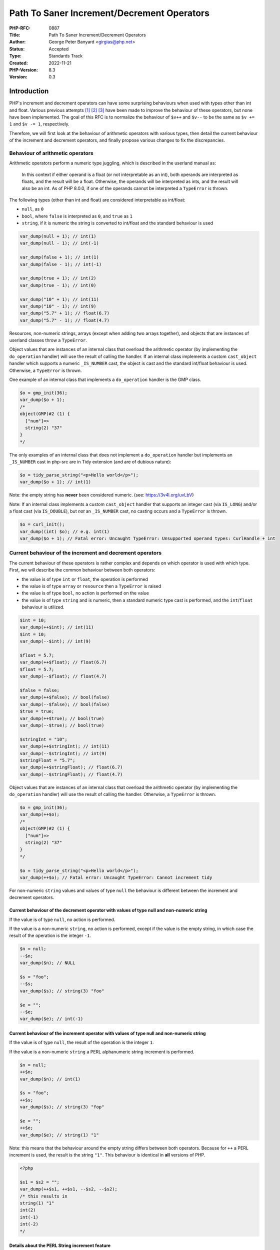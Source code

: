 Path To Saner Increment/Decrement Operators
===========================================

:PHP-RFC: 0887
:Title: Path To Saner Increment/Decrement Operators
:Author: George Peter Banyard <girgias@php.net>
:Status: Accepted
:Type: Standards Track
:Created: 2022-11-21
:PHP-Version: 8.3
:Version: 0.3

Introduction
------------

PHP's increment and decrement operators can have some surprising
behaviours when used with types other than int and float. Various
previous attempts  [1]_  [2]_  [3]_ have been made to improve the
behaviour of these operators, but none have been implemented. The goal
of this RFC is to normalize the behaviour of ``$v++`` and ``$v--`` to be
the same as ``$v += 1`` and ``$v -= 1``, respectively.

Therefore, we will first look at the behaviour of arithmetic operators
with various types, then detail the current behaviour of the increment
and decrement operators, and finally propose various changes to fix the
discrepancies.

Behaviour of arithmetic operators
~~~~~~~~~~~~~~~~~~~~~~~~~~~~~~~~~

Arithmetic operators perform a numeric type juggling, which is described
in the userland manual as:

    In this context if either operand is a float (or not interpretable
    as an int), both operands are interpreted as floats, and the result
    will be a float. Otherwise, the operands will be interpreted as
    ints, and the result will also be an int. As of PHP 8.0.0, if one of
    the operands cannot be interpreted a ``TypeError`` is thrown.

The following types (other than int and float) are considered
interpretable as int/float:

-  ``null``, as ``0``
-  ``bool``, where ``false`` is interpreted as ``0``, and ``true`` as
   ``1``
-  ``string``, if it is numeric the string is converted to int/float and
   the standard behaviour is used

.. code:: php

   var_dump(null + 1); // int(1)
   var_dump(null - 1); // int(-1)

   var_dump(false + 1); // int(1)
   var_dump(false - 1); // int(-1)

   var_dump(true + 1); // int(2)
   var_dump(true - 1); // int(0)

   var_dump("10" + 1); // int(11)
   var_dump("10" - 1); // int(9)
   var_dump("5.7" + 1); // float(6.7)
   var_dump("5.7" - 1); // float(4.7)

Resources, non-numeric strings, arrays (except when adding two arrays
together), and objects that are instances of userland classes throw a
``TypeError``.

Object values that are instances of an internal class that overload the
arithmetic operator (by implementing the ``do_operation`` handler) will
use the result of calling the handler. If an internal class implements a
custom ``cast_object`` handler which supports a numeric ``_IS_NUMBER``
cast, the object is cast and the standard int/float behaviour is used.
Otherwise, a ``TypeError`` is thrown.

One example of an internal class that implements a ``do_operation``
handler is the GMP class.

.. code:: php

   $o = gmp_init(36);
   var_dump($o + 1);
   /*
   object(GMP)#2 (1) {
     ["num"]=>
     string(2) "37"
   }
   */

The only examples of an internal class that does not implement a
``do_operation`` handler but implements an ``_IS_NUMBER`` cast in
php-src are in Tidy extension (and are of dubious nature):

.. code:: php

   $o = tidy_parse_string("<p>Hello world</p>");
   var_dump($o + 1); // int(1)

Note: the empty string has **never** been considered numeric. (see:
https://3v4l.org/uvLbV)

Note: If an internal class implements a custom ``cast_object`` handler
that supports an integer cast (via ``IS_LONG``) and/or a float cast (via
``IS_DOUBLE``), but *not* an ``_IS_NUMBER`` cast, no casting occurs and
a ``TypeError`` is thrown.

.. code:: php

   $o = curl_init();
   var_dump((int) $o); // e.g. int(1)
   var_dump($o + 1); // Fatal error: Uncaught TypeError: Unsupported operand types: CurlHandle + int

Current behaviour of the increment and decrement operators
~~~~~~~~~~~~~~~~~~~~~~~~~~~~~~~~~~~~~~~~~~~~~~~~~~~~~~~~~~

The current behaviour of these operators is rather complex and depends
on which operator is used with which type. First, we will describe the
common behaviour between both operators:

-  the value is of type ``int`` or ``float``, the operation is performed
-  the value is of type ``array`` or ``resource`` then a ``TypeError``
   is raised
-  the value is of type ``bool``, no action is performed on the value
-  the value is of type ``string`` and is numeric, then a standard
   numeric type cast is performed, and the ``int``/``float`` behaviour
   is utilized.

.. code:: php

   $int = 10;
   var_dump(++$int); // int(11)
   $int = 10;
   var_dump(--$int); // int(9)

   $float = 5.7;
   var_dump(++$float); // float(6.7)
   $float = 5.7;
   var_dump(--$float); // float(4.7)

   $false = false;
   var_dump(++$false); // bool(false)
   var_dump(--$false); // bool(false)
   $true = true;
   var_dump(++$true); // bool(true)
   var_dump(--$true); // bool(true)

   $stringInt = "10";
   var_dump(++$stringInt); // int(11)
   var_dump(--$stringInt); // int(9)
   $stringFloat = "5.7";
   var_dump(++$stringFloat); // float(6.7)
   var_dump(--$stringFloat); // float(4.7)

Object values that are instances of an internal class that overload the
arithmetic operator (by implementing the ``do_operation`` handler) will
use the result of calling the handler. Otherwise, a ``TypeError`` is
thrown.

.. code:: php

   $o = gmp_init(36);
   var_dump(++$o);
   /*
   object(GMP)#2 (1) {
     ["num"]=>
     string(2) "37"
   }
   */

   $o = tidy_parse_string("<p>Hello world</p>");
   var_dump(++$o); // Fatal error: Uncaught TypeError: Cannot increment tidy

For non-numeric ``string`` values and values of type ``null`` the
behaviour is different between the increment and decrement operators.

Current behaviour of the decrement operator with values of type null and non-numeric string
^^^^^^^^^^^^^^^^^^^^^^^^^^^^^^^^^^^^^^^^^^^^^^^^^^^^^^^^^^^^^^^^^^^^^^^^^^^^^^^^^^^^^^^^^^^

If the value is of type ``null``, no action is performed.

If the value is a non-numeric ``string``, no action is performed, except
if the value is the empty string, in which case the result of the
operation is the integer ``-1``.

.. code:: php

   $n = null;
   --$n;
   var_dump($n); // NULL

   $s = "foo";
   --$s;
   var_dump($s); // string(3) "foo"

   $e = "";
   --$e;
   var_dump($e); // int(-1)

Current behaviour of the increment operator with values of type null and non-numeric string
^^^^^^^^^^^^^^^^^^^^^^^^^^^^^^^^^^^^^^^^^^^^^^^^^^^^^^^^^^^^^^^^^^^^^^^^^^^^^^^^^^^^^^^^^^^

If the value is of type ``null``, the result of the operation is the
integer ``1``.

If the value is a non-numeric ``string`` a PERL alphanumeric string
increment is performed.

.. code:: php

   $n = null;
   ++$n;
   var_dump($n); // int(1)

   $s = "foo";
   ++$s;
   var_dump($s); // string(3) "fop"

   $e = "";
   ++$e;
   var_dump($e); // string(1) "1"

Note: this means that the behaviour around the empty string differs
between both operators. Because for ``++`` a PERL increment is used, the
result is the string ``"1"``. This behaviour is identical in **all**
versions of PHP.

.. code:: php

   <?php

   $s1 = $s2 = "";
   var_dump(++$s1, ++$s1, --$s2, --$s2);
   /* this results in
   string(1) "1"
   int(2)
   int(-1)
   int(-2)
   */

Details about the PERL String increment feature
^^^^^^^^^^^^^^^^^^^^^^^^^^^^^^^^^^^^^^^^^^^^^^^

If the string to increment is the empty string, return the string
``"1"``.

Otherwise, the last byte of the string is inspected:

-  If it is in-between "a" and "y", "A" and "Y", or "0" and "8", the
   ASCII code point value is increased by one.
-  If if is "z", "Z", or "9" replace it by "a", "A", and "0"
   respectively, then inspect the previous byte while holding a carry
   value of 1.
-  Otherwise, do nothing.

If, and only if, a carry value is held after having inspected the first
byte of the string. The string is prepended the character "a", "A", or
"1" depending on the value of the first byte ("z", "Z", and "9"
respectively).

Here are a couple examples demonstrating these rules:

.. code:: php

   <?php

   // Empty string
   $s = "";
   var_dump(++$s); // string(1) "1"

   // String increments are unaware of being "negative"
   $s = "-cc";
   var_dump(++$s); // string(3) "-cd"
   $s = "cc";
   var_dump(++$s); // string(2) "cd"

   // Carrying values of different cases/types
   $s = "Az";
   var_dump(++$s); // string(2) "Ba"
   $s = "aZ";
   var_dump(++$s); // string(2) "bA"
   $s = "A9";
   var_dump(++$s); // string(2) "B0"
   $s = "a9";
   var_dump(++$s); // string(2) "b0"

   // Carrying values until the beginning of the string
   $s = "Zz";
   var_dump(++$s); // string(3) "AAa"
   $s = "zZ";
   var_dump(++$s); // string(3) "aaA"
   $s = "9z";
   var_dump(++$s); // string(3) "10a"
   $s = "9Z";
   var_dump(++$s); // string(3) "10A"

   // Trailing whitespace
   $s = "Z ";
   var_dump(++$s); // string(2) "Z "

   // Leading whitespace
   $s = " Z";
   var_dump(++$s); // string(2) " A"

   // Whitespace in-between
   $s = "C Z";
   var_dump(++$s); // string(3) "C A"

   // Non-ASCII characters
   $s = "é";
   var_dump(++$s); // string(2) "é"
   $s = "あいうえお";
   var_dump(++$s); // string(15) "あいうえお"
   $s = "α";
   var_dump(++$s); // string(2) "α"
   $s = "ω";
   var_dump(++$s); // string(2) "ω"
   $s = "Α";
   var_dump(++$s); // string(2) "Β"
   $s = "Ω";
   var_dump(++$s); // string(2) "Ω"

   // With period
   $s = "foo1.txt";
   var_dump(++$s); // string(8) "foo1.txu"
   $s = "1f.5";
   var_dump(++$s); // string(4) "1f.6"

   // With multiple period
   $s = "foo.1.txt";
   var_dump(++$s); // string(9) "foo.1.txu"
   $s = "1.f.5";
   var_dump(++$s); // string(5) "1.f.6"

The behaviour is slightly different than that of
`Raku <https://docs.raku.org/type/Str>`__ (a PERL successor). It
performs the string increment prior to the first ``FULL STOP .``
character, handles Unicode characters, performs the carry in a slightly
differently way, and also does not do anything with empty strings.

.. code:: raku

   sub var_dump(Str $v) {
     say 'string(' ~  $v.encode('UTF-8').bytes ~ ') "' ~ $v ~ "\"\n";
   }

   # Empty string
   my $s = "";
   var_dump(++$s);

   # String increments are unaware of being "negative"
   $s = "-cc";
   var_dump(++$s); # string(3) "-cd"
   $s = "cc";
   var_dump(++$s); # string(2) "cd"

   # Carrying values of different cases/types
   $s = "Az";
   var_dump(++$s); # string(2) "Ba"
   $s = "aZ";
   var_dump(++$s); # string(2) "bA"
   $s = "A9";
   var_dump(++$s); # string(2) "B0"
   $s = "a9";
   var_dump(++$s); # string(2) "b0"

   # Carrying values until the beginning of the string
   $s = "Zz";
   var_dump(++$s); # string(3) "AAa"
   $s = "zZ";
   var_dump(++$s); # string(3) "aaA"
   $s = "9z";
   var_dump(++$s); # string(3) "10a"
   $s = "9Z";
   var_dump(++$s); # string(3) "10A"

   # Trailing whitespace
   $s = "Z ";
   var_dump(++$s); # string(2) "Z "

   # Leading whitespace
   $s = " Z";
   var_dump(++$s); # string(2) " A"

   # Whitespace in-between
   $s = "C Z";
   var_dump(++$s); # string(4) "C AA"

   # Non-ASCII characters
   $s = "é";
   var_dump(++$s); # string(2) "é"
   $s = "あいうえお";
   var_dump(++$s); # string(15) "あいうえお"
   $s = "α";
   var_dump(++$s); # string(2) "β"
   $s = "ω";
   var_dump(++$s); # string(4) "αα"
   $s = "Α";
   var_dump(++$s); # string(2) "Β"
   $s = "Ω";
   var_dump(++$s); # string(4) "ΑΑ"

   # With period
   $s = "foo1.txt";
   var_dump(++$s); # string(8) "foo2.txt"
   $s = "1f.5";
   var_dump(++$s); # string(4) "1g.5"

   # With multiple period
   $s = "foo.1.txt";
   var_dump(++$s); # string(9) "fop.2.txt"
   $s = "1.f.5";
   var_dump(++$s); # string(5) "2.f.5"

However, the biggest problem is with strings that can be interpreted as
a number in scientific notation, because they will never be interpreted
as an alphanumeric string to be incremented using the PERL increment
feature, but converted to float first:

.. code:: php

   $s = "5d9";
   var_dump(++$s); // string(3) "5e0"
   var_dump(++$s); // float(6)

While Raku also supports arithmetic operations with strings that
represent number in scientific notation, it does not perform any type
juggling at all for the increment and decrement operators (therefore
having the same behaviour as currently for boolean and its corresponding
``null`` type ``Nil``).

Therefore the above snippet in Raku gives a consistent result:

.. code:: raku

   sub var_dump(Str $v) {
     say 'string(' ~  $v.encode('UTF-8').bytes ~ ') "' ~ $v ~ "\"\n";
   }

   my $s = "5d9";
   var_dump(++$s); // string(3) "5e0"
   var_dump(++$s); // string(3) "5e1"

Summary of behavioural differences
----------------------------------

=========== ============= ============= ============= =============
\           ``+1``        ``++``        ``-1``        ``--``
``null``    ``1``         ``1``         ``-1``        ``null``
``false``   ``1``         ``false``     ``-1``        ``false``
``true``    ``2``         ``true``      ``0``         ``true``
``""``      ``TypeError`` ``"1"``       ``TypeError`` ``-1``
``"foo"``   ``TypeError`` ``"fop"``     ``TypeError`` ``"foo"``
Tidy Object ``1``         ``TypeError`` ``-1``        ``TypeError``
=========== ============= ============= ============= =============

Proposal
--------

The proposal is to create a path so that in the next major version of
PHP the increment and decrement operators behave identically to
adding/subtracting 1 respectively, while acknowledging that users rely
on the PERL string increment feature.

To achieve this, we propose the following changes to be made in the next
minor version of PHP:

-  Add the ``str_increment()`` and ``str_decrement()`` functions which
   implement a symmetrical but more rigorous and strict behaviour than
   the current PERL string increment feature has which is described in
   the sub-section below.
-  Add support to increment/decrement objects that implement support for
   a ``_IS_NUMBER`` cast but do not implement a ``do_operation`` handle

.. code:: php

   $o = tidy_parse_string("<p>Hello world</p>");
   var_dump(++$o); // int(1)

-  to emit ``E_WARNING``\ s when the operators currently do not have any
   behaviour when they would if replaced with a proper
   addition/subtraction (i.e. when the value is of type ``bool`` and
   ``null`` for the decrement operator).

.. code:: php

   $n = null;
   --$n; // Warning: Decrement on type null has no effect, this will change in the next major version of PHP
   var_dump($n); // NULL

   $false = false;
   --$false; // Warning: Decrement on type bool has no effect, this will change in the next major version of PHP
   var_dump($false); // bool(false)
   ++$false; // Warning: Increment on type bool has no effect, this will change in the next major version of PHP
   var_dump($false); // bool(false)

   $true = true;
   --$true; // Warning: Decrement on type bool has no effect, this will change in the next major version of PHP
   var_dump($true); // bool(true)
   ++$true; // Warning: Increment on type bool has no effect, this will change in the next major version of PHP
   var_dump($true); // bool(true)

-  Deprecate using the decrement operator with non-numeric strings.

.. code:: php

   $empty = "";
   --$empty // Deprecated: Decrement on empty string is deprecated as non-numeric
   var_dump($empty); // int(-1)

   $s = "foo";
   --$s; // Deprecated: Decrement on non-numeric string has no effect and is deprecated
   var_dump($s); // string(3) "foo"

-  Deprecate using the increment operator with strings that are not
   strictly alphanumeric.

.. code:: php

   $empty = "";
   ++$empty // Deprecated: Increment on non-alphanumeric string is deprecated
   var_dump($empty); // string(1) "1"

   $s = "foo";
   ++$s; // No Deprecation
   var_dump($s); // string(3) "fop"

   $s = "-cc";
   ++$s; // Deprecated: Increment on non-alphanumeric string is deprecated
   var_dump($s); // string(3) "-cd"

   $s = "Z ";
   ++$s; // Deprecated: Increment on non-alphanumeric string is deprecated
   var_dump($s); // string(2) "Z "

   $s = " Z";
   ++$s; // Deprecated: Increment on non-alphanumeric string is deprecated
   var_dump($s); // string(2) " A"

   # Non-ASCII characters
   $s = "é";
   ++$s; // Deprecated: Increment on non-alphanumeric string is deprecated
   var_dump($s); # string(2) "é"
   $s = "あいうえお";
   ++$s; // Deprecated: Increment on non-alphanumeric string is deprecated
   var_dump($s); # string(15) "あいうえお"
   $s = "α";
   ++$s; // Deprecated: Increment on non-alphanumeric string is deprecated
   var_dump($s); # string(2) "α"
   $s = "1f.5";
   ++$s; // Deprecated: Increment on non-alphanumeric string is deprecated
   var_dump($s); # string(4) "1f.6"

   $s = "1.f.5";
   ++$s; // Deprecated: Increment on non-alphanumeric string is deprecated
   var_dump($s); # string(5) "1.f.6"

In a follow-up minor version of PHP the following changes will take
place:

-  Deprecate using the increment operator with non-numeric strings.

.. code:: php

   $s = "foo";
   ++$s; // Deprecated: Increment on non-numeric string is deprecated
   var_dump($s); // string(3) "fop"

In the next major version of PHP the following changes will take place:

-  Values of type ``bool`` and ``null`` are first cast to integers
-  Non-numeric string values throw a ``TypeError``

Semantics of str_increment() and str_decrement()
~~~~~~~~~~~~~~~~~~~~~~~~~~~~~~~~~~~~~~~~~~~~~~~~

The signature of the functions are:

.. code:: php

   function str_increment(string $string): string {}
   function str_decrement(string $string): string {}

If ``$string`` is the empty string or not totally comprised of ASCII
alphanumeric characters (``[a-zA-Z0-9]``) then a ValueError is thrown.

If decrementing ``$string`` would result in an underflow (e.g. ``"AA"``
or ``"0"``) an out of range ValueError will be thrown. This follows
Raku's behaviour.

As those functions would not be performing any type juggling strings
that can be interpreted as numbers in scientific notation will not be
implicitly converted to float.

.. code:: php

   $s = "5d9";
   $s = str_increment($s);
   var_dump($s); // string(3) "5e0"
   $s = str_increment($s);
   var_dump($s); // string(3) "5e1"

Cost/Benefit
~~~~~~~~~~~~

PHP currently has 6 main and 4 operation-specific type juggling
contexts. The main 6 are documented in the userland manual on the `type
juggling
page <https://www.php.net/manual/en/language.types.type-juggling.php>`__
and are as follows:

-  Numeric
-  String
-  Logical
-  Integral and string
-  Comparative
-  Function

The 4 operation-specific contexts are:

-  Increment/Decrement operators
-  String offsets
-  Array offsets
-  ``exit`` language construct

With the semantics proposed in this RFC the increment/decrement
operators would be folded into the numeric type juggling context which
reduces the semantic complexity of the language and possibly the
engine/optimizer implementation in the next major version.

The drawback of this approach is the deprecation, and thus removal, of
the PERL increment feature. However, the issues around strings that can
be interpreted in scientific notation, the fact it only properly
supports strings which are only comprised of the ASCII alphanumeric
characters (``[a-zA-Z0-9]``), and adding support for string decrements
was previously `rejected unanimously </rfc/alpanumeric_decrement>`__,
makes us believe the current semantics of the string increment feature
are unsound.

Therefore, we consider the value of reducing the semantic complexity of
PHP higher than keeping support for this feature in its current form.
The introduction of the ``str_increment()`` function provides a
migration path for users relying on this feature that can easily be
polyfilled in prior versions of PHP:

.. code:: php

   function str_increment_polyfill(string $s): string {
       if (is_numeric($s)) {
           $offset = stripos($s, 'e');
           if ($offset !== false) {
               /* Using increment operator would cast the string to float
                * Therefore we manually increment it to convert it to an "f"/"F" that doesn't get affected */
               $c = $s[$offset];
               $c++;
               $s[$offset] = $c;
               $s++;
               $s[$offset] = match ($s[$offset]) {
                   'f' => 'e',
                   'F' => 'E',
                   'g' => 'f',
                   'G' => 'F',
               };
               return $s;
           }
       }
       return ++$s;
   }

Impact of deprecating the PERL string increment feature on userland
~~~~~~~~~~~~~~~~~~~~~~~~~~~~~~~~~~~~~~~~~~~~~~~~~~~~~~~~~~~~~~~~~~~

To determine the impact of this RFC on userland, the static analysis
tool `Exakat <https://www.exakat.io/en/>`__ was used. We analyzed 2909
open source projects, including the top 1000 composer packages, plus
various private enterprise code bases.  [4]_

The only non-false-positive use cases using the PERL string increment
feature are:

-  Generating a list of valid unicode (or ASCII) characters. The most
   popular project using this is HTMLPurifier, which no longer does so
   as of `this PR <https://github.com/ezyang/htmlpurifier/pull/367>`__.
-  Generating sequential IDs. The main library doing this is amphp/amp,
   however a lot of other projects depend on this library.
-  Incrementing a spreadsheet column.

In any of these cases, no deprecation notices would be emitted in the
first stage of this RFC. As the first stage of this RFC also provides
the ``str_increment()`` function, which can be polyfilled, we believe
there will be enough time to migrate all these usages to the new
function prior to removal of this feature.

Backward Incompatible Changes
-----------------------------

Using the increment/decrement operators on the empty string.

The string increment feature.

The changes that introduce an ``E_WARNING`` diagnostic do not
technically break backwards compatibility, however they might be
elevated to an exception via a user set error handler which may reveal
some unintended usages.

Future Scope
------------

One possible future scope is to add support to both arithmetic
operations and the increment/decrement operators to support objects that
only implement an int or float cast instead of a numeric cast.

One other possible extension is to add a ``$step`` argument to
``str_increment()`` and ``str_decrement()``

Proposed PHP Version
--------------------

Next minor version, i.e. PHP 8.3.0, follow-up minor version, e.g. PHP
8.4.0, and next major version, i.e. PHP 9.0.0.

Proposed Voting Choices
-----------------------

As per the voting RFC a yes/no vote with a 2/3 majority is needed for
this proposal to be accepted.

Voting started on 2023-06-28 and will end on 2023-07-12.

Question: Accept Path to Saner Increment/Decrement operators RFC?
~~~~~~~~~~~~~~~~~~~~~~~~~~~~~~~~~~~~~~~~~~~~~~~~~~~~~~~~~~~~~~~~~

Voting Choices
^^^^^^^^^^^^^^

-  Yes
-  No

Implementation
--------------

GitHub pull request: https://github.com/php/php-src/pull/10358

After the project is implemented, this section should contain

-  the version(s) it was merged into
-  a link to the git commit(s)
-  a link to the PHP manual entry for the feature

References
----------

.. [1]
   `PHP RFC: Normalize increment and decrement
   operators </rfc/normalize_inc_dec>`__

.. [2]
   `PHP RFC: Alphanumeric Decrement </rfc/alpanumeric_decrement>`__

.. [3]
   `PHP RFC: Increment/Decrement
   Fixes </rfc/increment_decrement_fixes>`__

.. [4]
   Raw results of the analysis are available as a
   `gist <https://gist.github.com/exakat/9d6d1cc04639a43e62bed85d133d87ef>`__.

Additional Metadata
-------------------

:Implementation: https://github.com/php/php-src/pull/10358
:Original Authors: George Peter Banyard, girgias@php.net
:Original PHP Version: PHP 8.3, PHP 8.(3+x), and PHP 9.0
:Original Status: In Voting
:Slug: saner-inc-dec-operators
:Wiki URL: https://wiki.php.net/rfc/saner-inc-dec-operators
